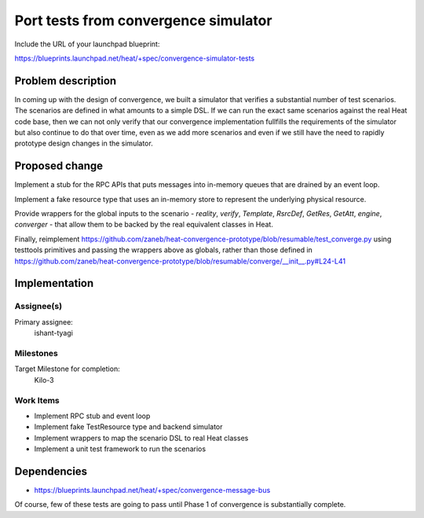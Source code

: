 ..
 This work is licensed under a Creative Commons Attribution 3.0 Unported
 License.

 http://creativecommons.org/licenses/by/3.0/legalcode

..
 This template should be in ReSTructured text. The filename in the git
 repository should match the launchpad URL, for example a URL of
 https://blueprints.launchpad.net/heat/+spec/awesome-thing should be named
 awesome-thing.rst .  Please do not delete any of the sections in this
 template.  If you have nothing to say for a whole section, just write: None
 For help with syntax, see http://sphinx-doc.org/rest.html
 To test out your formatting, see http://www.tele3.cz/jbar/rest/rest.html

=====================================
Port tests from convergence simulator
=====================================

Include the URL of your launchpad blueprint:

https://blueprints.launchpad.net/heat/+spec/convergence-simulator-tests

Problem description
===================

In coming up with the design of convergence, we built a simulator that verifies
a substantial number of test scenarios. The scenarios are defined in what
amounts to a simple DSL. If we can run the exact same scenarios against the
real Heat code base, then we can not only verify that our convergence
implementation fullfills the requirements of the simulator but also continue to
do that over time, even as we add more scenarios and even if we still have the
need to rapidly prototype design changes in the simulator.

Proposed change
===============

Implement a stub for the RPC APIs that puts messages into in-memory queues that
are drained by an event loop.

Implement a fake resource type that uses an in-memory store to represent the
underlying physical resource.

Provide wrappers for the global inputs to the scenario - `reality`, `verify`,
`Template`, `RsrcDef`, `GetRes`, `GetAtt`, `engine`, `converger` - that allow
them to be backed by the real equivalent classes in Heat.

Finally, reimplement
https://github.com/zaneb/heat-convergence-prototype/blob/resumable/test_converge.py
using testtools primitives and passing the wrappers above as globals, rather
than those defined in
https://github.com/zaneb/heat-convergence-prototype/blob/resumable/converge/__init__.py#L24-L41

Implementation
==============

Assignee(s)
-----------

Primary assignee:
  ishant-tyagi

Milestones
----------

Target Milestone for completion:
  Kilo-3

Work Items
----------

- Implement RPC stub and event loop
- Implement fake TestResource type and backend simulator
- Implement wrappers to map the scenario DSL to real Heat classes
- Implement a unit test framework to run the scenarios

Dependencies
============

- https://blueprints.launchpad.net/heat/+spec/convergence-message-bus

Of course, few of these tests are going to pass until Phase 1 of convergence is
substantially complete.
